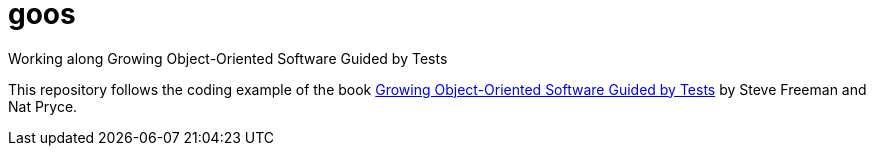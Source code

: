 = goos
Working along Growing Object-Oriented Software Guided by Tests

This repository follows the coding example of the book http://www.growing-object-oriented-software.com/[Growing Object-Oriented Software Guided by Tests] by Steve Freeman and Nat Pryce.
